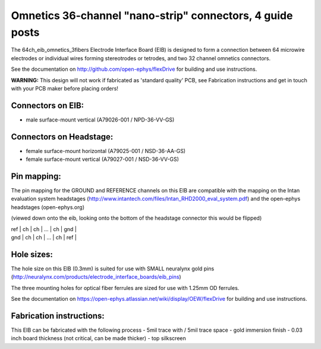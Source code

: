 Omnetics 36-channel "nano-strip" connectors, 4 guide posts
---------------------------------------------------------------------------------

The 64ch_eib_omnetics_3fibers Electrode Interface Board  (EIB) is designed to form a connection between 64 microwire electrodes or individual wires forming stereotrodes or tetrodes, and two 32 channel omnetics connectors.

See the documentation on http://github.com/open-ephys/flexDrive for building and use instructions.

**WARNING:** This design will not work if fabricated as 'standard quality' PCB, see Fabrication instructions and get in touch with your PCB maker before placing orders!

Connectors on EIB:
~~~~~~~~~~~~~~~

* male surface-mount vertical (A79026-001 / NPD-36-VV-GS)

Connectors on Headstage:
~~~~~~~~~~~~~~~~~~
 
* female surface-mount horizontal (A79025-001 / NSD-36-AA-GS)
* female surface-mount vertical (A79027-001 / NSD-36-VV-GS)


Pin mapping:
~~~~~~~~~~~~~~~~~~
The pin mapping for the GROUND and REFERENCE channels on this EIB are compatible with the mapping on the Intan evaluation system headstages (http://www.intantech.com/files/Intan_RHD2000_eval_system.pdf) and the open-ephys headstages (open-ephys.org)

(viewed down onto the eib, looking onto the bottom of the headstage connector this would be flipped)

| ref  | ch | ch | ... | ch | gnd |
| gnd | ch | ch | ... | ch | ref |


Hole sizes:
~~~~~~~~~~~~~~~~~~

The hole size on this EIB (0.3mm) is suited for use with SMALL neuralynx gold pins (http://neuralynx.com/products/electrode_interface_boards/eib_pins) 

The three mounting holes for optical fiber ferrules are sized for use with 1.25mm OD ferrules.

See the documentation on https://open-ephys.atlassian.net/wiki/display/OEW/flexDrive for building and use instructions.


Fabrication instructions:
~~~~~~~~~~~~~~~~~~

This EIB can be fabricated with the following process
- 5mil trace with / 5mil trace space
- gold immersion finish
- 0.03 inch board thickness (not critical, can be made thicker)
- top silkscreen

